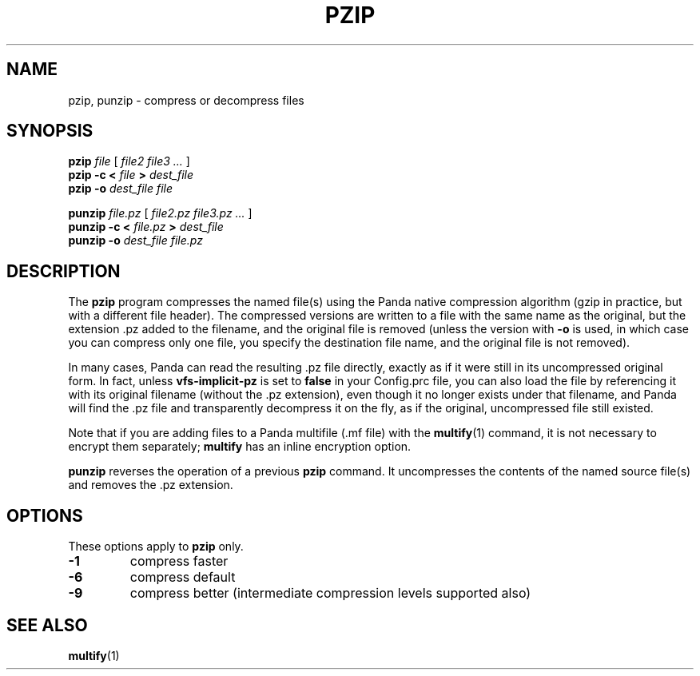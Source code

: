 .TH PZIP 1 "27 December 2014" "" Panda3D
.SH NAME
pzip, punzip \- compress or decompress files
.SH SYNOPSIS
.B pzip
.I file
[
.I file2 file3 ...
]
.br
.B pzip -c < \fIfile\fB > \fIdest_file\fB
.br
.B pzip -o
.I dest_file file
.PP
.B punzip
.I file.pz
[
.I file2.pz file3.pz ...
]
.br
.B punzip -c < \fIfile.pz\fB > \fIdest_file\fB
.br
.B punzip -o
.I dest_file file.pz
.SH DESCRIPTION
The \fBpzip\fP program compresses the named file(s) using the Panda
native compression algorithm (gzip in practice, but with a different
file header).  The compressed versions are written to a file with the
same name as the original, but the extension .pz added to the
filename, and the original file is removed (unless the version with
\fB\-o\fP is used, in which case you can compress only one file, you
specify the destination file name, and the original file is not removed).
.PP
In many cases, Panda can read the resulting .pz file directly,
exactly as if it were still in its uncompressed original form.
In fact, unless \fBvfs\-implicit\-pz\fP is set to \fBfalse\fP in your
Config.prc file, you can also load the file by referencing it with its
original filename (without the .pz extension), even though it no longer
exists under that filename, and Panda will find the .pz file and
transparently decompress it on the fly, as if the original, uncompressed
file still existed.
.PP
Note that if you are adding files to a Panda multifile (.mf file) with the
.BR multify (1)
command, it is not necessary to encrypt them separately; \fBmultify\fP has an
inline encryption option.
.PP
\fBpunzip\fP reverses the operation of a previous \fBpzip\fP command.
It uncompresses the contents of the named source file(s) and removes
the .pz extension.
.SH OPTIONS
These options apply to \fBpzip\fP only.
.TP
.B \-1
compress faster
.TP
.B \-6
compress default
.TP
.B \-9
compress better (intermediate compression levels supported also)
.SH "SEE ALSO"
.BR multify (1)
